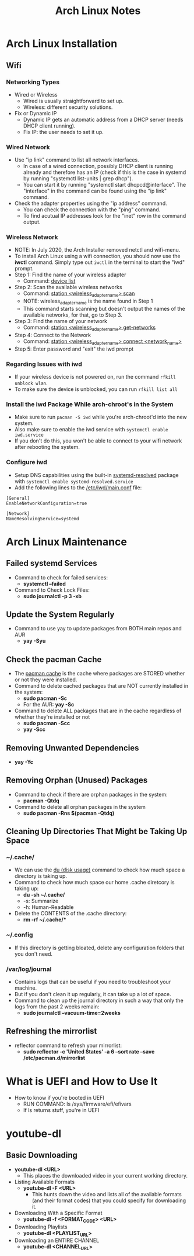 #+TITLE: Arch Linux Notes

* Arch Linux Installation
** Wifi
*** Networking Types
- Wired or Wireless
  - Wired is usually straightforward to set up.
  - Wireless: different security solutions.
- Fix or Dynamic IP
  - Dynamic IP gets an automatic address from a DHCP server (needs DHCP client running).
  - Fix IP: the user needs to set it up.
*** Wired Network
- Use "ip link" command to list all network interfaces.
  - In case of a wired connection, possibly DHCP client is running already and therefore has an IP (check if this is the case in systemd by running "systemctl list-units | grep dhcp").
  - You can start it by running "systemctl start dhcpcd@interface". The "interface" in the command can be found using the "ip link" command.
- Check the adapter properties using the "ip address" command.
  - You can check the connection with the "ping" command.
  - To find acutual IP addresses look for the "inet" row in the command output.
*** Wireless Network
- NOTE: In July 2020, the Arch Installer removed netctl and wifi-menu.
- To install Arch Linux using a wifi connection, you should now use the *iwctl* command. Simply type out =iwctl= in the terminal to start the "iwd" prompt.
- Step 1: Find the name of your wireless adapter
  + Command: _device list_
- Step 2: Scan the available wireless networks
  + Command: _station <wireless_adapter_name> scan_
  + NOTE: wireless_adapter_name is the name found in Step 1
  + This command starts scanning but doesn't output the names of the available networks, for that, go to Step 3.
- Step 3: Find the name of your network
  + Command: _station <wireless_adapter_name> get-networks_
- Step 4: Connect to the Network
  + Command: _station <wireless_adapter_name> connect <network_name>_
- Step 5: Enter password and "exit" the iwd prompt
*** Regarding Issues with iwd
- If your wireless device is not powered on, run the command =rfkill unblock wlan=.
- To make sure the device is unblocked, you can run =rfkill list all=
*** Install the iwd Package While arch-chroot's in the System
- Make sure to run =pacman -S iwd= while you're arch-chroot'd into the new system.
- Also make sure to enable the iwd service with =systemctl enable iwd.service=
- If you don't do this, you won't be able to connect to your wifi network after rebooting the system.
*** Configure iwd
- Setup DNS capabilities using the built-in _systemd-resolved_ package with =systemctl enable systemd-resolved.service=
- Add the following lines to the _/etc/iwd/main.conf_ file:
#+begin_src text
[General]
EnableNetworkConfiguration=true

[Network]
NameResolvingService=systemd
#+end_src

* Arch Linux Maintenance
** Failed systemd Services
- Command to check for failed services:
  + *systemctl --failed*
- Command to Check Lock Files:
  + *sudo journalctl -p 3 -xb*
** Update the System Regularly
- Command to use yay to update packages from BOTH main repos and AUR
  + *yay -Syu*
** Check the pacman Cache
- The _pacman cache_ is the cache where packages are STORED whether or not they were installed.
- Command to delete cached packages that are NOT currently installed in the system:
  + *sudo pacman -Sc*
  + For the AUR: *yay -Sc*
- Command to delete ALL packages that are in the cache regardless of whether they're installed or not
  + *sudo pacman -Scc*
  + *yay -Scc*
** Removing Unwanted Dependencies
- *yay -Yc*
** Removing Orphan (Unused) Packages
- Command to check if there are orphan packages in the system:
  + *pacman -Qtdq*
- Command to delete all orphan packages in the system
  + *sudo pacman -Rns $(pacman -Qtdq)*
** Cleaning Up Directories That Might be Taking Up Space
*** ~/.cache/
- We can use the _du (disk usage)_ command to check how much space a directory is taking up.
- Command to check how much space our home .cache diretcory is taking up:
  + *du -sh ~/.cache/*
  + -s: Summarize
  + -h: Human-Readable
- Delete the CONTENTS of the .cache directory:
  + *rm -rf ~/.cache/**
*** ~/.config
- If this directory is getting bloated, delete any configuration folders that you don't need.
*** /var/log/journal
- Contains logs that can be useful if you need to troubleshoot your machine.
- But if you don't clean it up regularly, it can take up a lot of space.
- Command to clean up the journal directory in such a way that only the logs from the past 2 weeks remain:
  + *sudo journalctl --vacuum-time=2weeks*
** Refreshing the mirrorlist
- reflector command to refresh your mirrorlist:
  + *sudo reflector -c 'United States' -a 6 --sort rate --save /etc/pacman.d/mirrorlist*

* What is UEFI and How to Use It
- How to know if you're booted in UEFI
  - RUN COMMAND: ls /sys/firmware/efi/efivars
  - If ls returns stuff, you're in UEFI

* youtube-dl
** Basic Downloading
- *youtube-dl <URL>*
  + This places the downloaded video in your current working directory.
- Listing Available Formats
  + *youtube-dl -F <URL>*
    - This hunts down the video and lists all of the available formats (and their format codes) that you could specify for downloading it.
- Downloading With a Specific Format
  + *youtube-dl -f <FORMAT_CODE> <URL>*
- Downloading Playlists
  + *youtube-dl <PLAYLIST_URL>*
- Downloading an ENTIRE CHANNEL
  + *youtube-dl <CHANNEL_URL>*

